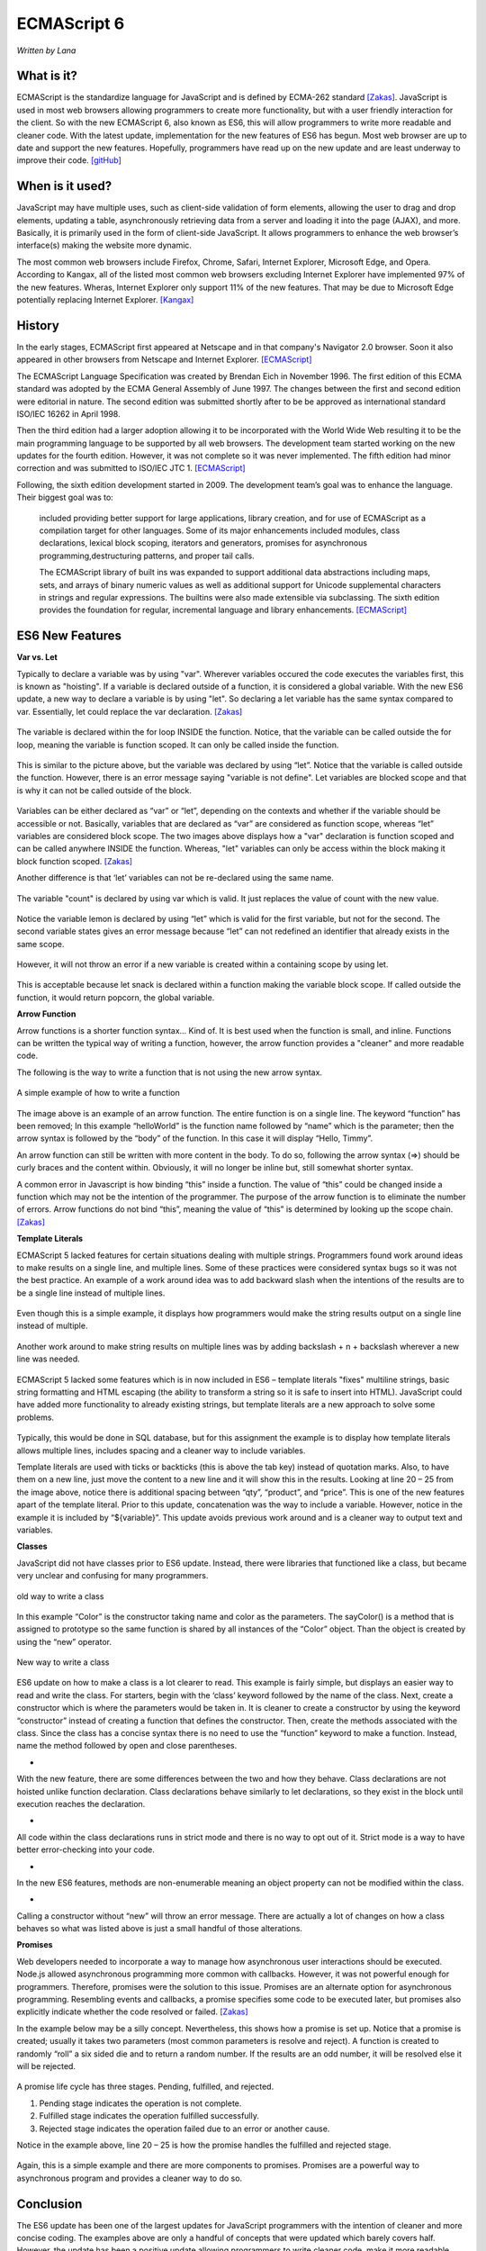 ECMAScript 6
===============
*Written by Lana*

What is it?
~~~~~~~~~~~~~~~
ECMAScript is the standardize language for JavaScript and is defined by ECMA-262 
standard [Zakas]_. JavaScript is used in most web browsers allowing 
programmers to create more functionality, but with a user friendly interaction 
for the client. So with the new ECMAScript 6, also known as ES6, this will allow 
programmers to write more readable and cleaner code. With the latest update, 
implementation for the new features of ES6 has begun. Most web browser are up to 
date and support the new features. Hopefully, programmers have read up on the 
new update and are least underway to improve their code. [gitHub]_ 


When is it used? 
~~~~~~~~~~~~~~~~~~
JavaScript may have multiple uses, such as client-side validation of form 
elements, allowing the user to drag and drop elements, updating a table, 
asynchronously retrieving data from a server and loading it into the page 
(AJAX), and more. Basically, it is primarily used in the form of client-side 
JavaScript. It allows programmers to enhance the web browser’s interface(s) 
making the website more dynamic.

The most common web browsers include Firefox, Chrome, Safari, Internet Explorer, 
Microsoft Edge, and Opera. According to Kangax, all of the listed most common 
web browsers excluding Internet Explorer have implemented 97% of the new 
features. Wheras, Internet Explorer only support 11% of the new features. That 
may be due to Microsoft Edge potentially replacing Internet Explorer. [Kangax]_

History
~~~~~~~~~
In the early stages, ECMAScript first appeared at Netscape and in that company's 
Navigator 2.0 browser. Soon it also appeared in other browsers from Netscape and 
Internet Explorer. [ECMAScript]_

The ECMAScript Language Specification was created by Brendan Eich in November 
1996. The first edition of this ECMA standard was adopted by the ECMA General 
Assembly of June 1997. The changes between the first and second edition were 
editorial in nature. The second edition was submitted shortly after to be be 
approved as international standard ISO/IEC 16262 in April 1998. 

Then the third edition had a larger adoption allowing it to be incorporated with 
the World Wide Web resulting it to be the main programming language to be 
supported by all web browsers. The development team started working on the new 
updates for the fourth edition. However, it was not complete so it was never 
implemented. The fifth edition had minor correction and was submitted to ISO/IEC 
JTC 1. [ECMAScript]_

Following, the sixth edition development started in 2009. The development 
team’s goal was to enhance the language. Their biggest goal was to:
 
	included providing better support for large applications, library creation, 
	and for use of ECMAScript as a compilation target for other languages. Some 
	of its major enhancements included modules, class declarations, lexical 
	block scoping, iterators and generators, promises for asynchronous 
	programming,destructuring patterns, and proper tail calls. 
	
	The ECMAScript library of built ins was expanded to support additional data 
	abstractions including maps, sets, and arrays of binary numeric values as 
	well as additional support for Unicode supplemental characters in strings 
	and regular expressions. The builtins were also made extensible via 
	subclassing. The sixth edition provides the foundation for regular, 
	incremental language and library enhancements. [ECMAScript]_

ES6 New Features
~~~~~~~~~~~~~~~~~~~

**Var vs. Let**

Typically to declare a variable was by using "var". Wherever variables occured 
the code executes the variables first, this is known as "hoisting". If a 
variable is declared outside of a function, it is considered a global variable. 
With the new ES6 update, a new way to declare a variable is by using "let". So 
declaring a let variable has the same syntax compared to var. Essentially, let 
could replace the var declaration. [Zakas]_

.. figure:: varForLoop.png
		:align: center
		:width: 400px
		:alt: var for loop function example
		
		The variable is declared within the for loop INSIDE the 
		function. Notice, that the variable can be called outside the for loop, 
		meaning the variable is function scoped. It can only be called inside 
		the function.
		
		
.. figure:: letForLoop.png
		:align: center
		:width: 400px
		:alt: let for loop example
		
		This is similar to the picture above, but the variable was 
		declared by using “let”. Notice that the variable is called outside the 
		function. However, there is an error message saying "variable is not 
		define". Let variables are blocked scope and that is why it can not be 
		called outside of the block.

Variables can be either declared as “var” or “let”, depending on the contexts 
and whether if the variable should be accessible or not. Basically, variables 
that are declared as “var” are considered as function scope, whereas “let” 
variables are considered block scope. The two images above displays how a "var" 
declaration is function scoped and can be called anywhere INSIDE the function. 
Whereas, "let" variables can only be access within the block making it block 
function scoped. [Zakas]_

Another difference is that ‘let’ variables can not be re-declared using the same 
name.

.. figure:: varVariable.png
		:align: center
		:width: 300px
		:alt: variables declared by var
		
		The variable "count" is declared by using var which is 
		valid. It just replaces the value of count with the new value. 


.. figure:: letVariable.png
		:align: center
		:width: 300px
		:alt: variables declared by var
		
		Notice the variable lemon is declared by using “let” which is 
		valid for the first variable, but not for the second. The second 
		variable states gives an error message because “let” can not redefined 
		an identifier that already exists in the same scope. 


However, it will not throw an error if a new variable is created within a 
containing scope by using let. 

.. figure:: sameVariableName.png
		:align: center
		:width: 300px
		:alt: Variables declared differently, but with the same name


This is acceptable because let snack is declared within a function making the 
variable block scope. If called outside the function, it would return popcorn, 
the global variable. 


**Arrow Function**

Arrow functions is a shorter function syntax... Kind of. It is best used when 
the function is small, and inline. Functions can be written the typical way of 
writing a function, however, the arrow function provides a "cleaner" and more 
readable code.

The following is the way to write a function that is not using the new arrow 
syntax. 

.. figure:: standardFunction.png
		:align: center
		:width: 300px
		:alt: Standard Function Example
		
		A simple example of how to write a function

 
.. figure:: singleArrowFunction.png
		:align: center
		:width: 400px
		:alt: arrow function
		
		
The image above is an example of an arrow function. The entire function is on a 
single line. The keyword “function” has been removed; In this example 
“helloWorld” is the function name followed by “name” which is the parameter; 
then the arrow syntax is followed by the “body” of the function. In this case it 
will display “Hello, Timmy”. 

An arrow function can still be written with more content in the body. To do so,
following the arrow syntax (=>) should be curly braces and the content within. 
Obviously, it will no longer be inline but, still somewhat shorter syntax. 

A common error in Javascript is how binding “this” inside a function. The value 
of “this” could be changed inside a function which may not be the intention of 
the programmer. The purpose of the arrow function is to eliminate the number of 
errors. Arrow functions do not bind “this”, meaning the value of “this” is 
determined by looking up the scope chain. [Zakas]_


**Template Literals**

ECMAScript 5 lacked features for certain situations dealing with multiple 
strings. Programmers found work around ideas to make results on a single line, 
and multiple lines. Some of these practices were considered syntax bugs so it 
was not the best practice. An example of a work around idea was to add backward 
slash when the intentions of the results are to be a single line instead of 
multiple lines.

.. figure:: singleLineWorkAround.png
		:align: center
		:width: 300px
		:alt: single line syntax before ES6
		
		Even though this is a simple example, it displays how 
		programmers would make the string results output on a single line 
		instead of multiple. 

Another work around to make string results on multiple lines was by adding 
backslash + n + backslash wherever a new line was needed.

.. figure:: multilineString.png
		:align: center
		:width: 300px
		:alt: Multiple Line Example Before ES6
		
ECMAScript 5 lacked some features which is in now included in ES6 – template 
literals "fixes" multiline strings, basic string formatting and HTML escaping 
(the ability to transform a string so it is safe to insert into HTML). 
JavaScript could have added more functionality to already existing strings, but 
template literals are a new approach to solve some problems.

.. figure:: receipt.png
		:align: center
		:width: 300px
		:alt: Simulating a Receipt Example 

 
.. figure:: receiptResults.png
		:align: center
		:width: 300px
		:alt: Simulating a Receipt Results Example 


Typically, this would be done in SQL database, but for this assignment the 
example is to display how template literals allows multiple lines, includes 
spacing and a cleaner way to include variables. 

Template literals are used with ticks or backticks (this is above the tab key) 
instead of quotation marks. Also, to have them on a new line, just move the 
content to a new line and it will show this in the results. Looking at line 
20 – 25 from the image above, notice there is additional spacing between “qty”, 
“product”, and “price”. This is one of the new features apart of the template 
literal. Prior to this update, concatenation was the way to include a variable. 
However, notice in the example it is included by “${variable}”. This update 
avoids previous work around and is a cleaner way to output text and variables.


**Classes**

JavaScript did not have classes prior to ES6 update. Instead, there were 
libraries that functioned like a class, but became very unclear and confusing 
for many programmers.

.. figure:: colorClass.png
		:align: center
		:width: 400px
		:alt: confusing way to write a class and method
		
		old way to write a class

		
		
In this example “Color” is the constructor taking name and color as the 
parameters. The sayColor() is a method that is assigned to prototype so the same 
function is shared by all instances of the “Color” object. Than the object is 
created by using the “new” operator.


.. figure:: class.png
		:align: center
		:width: 400px
		:alt: Easier way to write classes
		
		New way to write a class


.. figure:: classObject.png
		:align: center
		:width: 400px
		:alt: class object and outputs


ES6 update on how to make a class is a lot clearer to read. This example is 
fairly simple, but displays an easier way to read and write the class. For 
starters, begin with the ‘class’ keyword followed by the name of the class. 
Next, create a constructor which is where the parameters would be taken in. It 
is cleaner to create a constructor by using the keyword “constructor” instead of 
creating a function that defines the constructor. Then, create the methods 
associated with the class. Since the class has a concise syntax there is no need 
to use the “function” keyword to make a function. Instead, name the method 
followed by open and close parentheses. 


* 
With the new feature, there are some differences between the two and how 
they behave. Class declarations are not hoisted unlike function declaration. 
Class declarations behave similarly to let declarations, so they exist in the 
block until execution reaches the declaration.

* 
All code within the class declarations runs in strict mode and there is no 
way to opt out of it. Strict mode is a way to have better error-checking into 
your code.

* 
In the new ES6 features, methods are non-enumerable meaning an object 
property can not be modified within the class.
 
*
Calling a constructor without “new” will throw an error message. 
There are actually a lot of changes on how a class behaves so what was listed 
above is just a small handful of those alterations.

 
**Promises**

Web developers needed to incorporate a way to manage how asynchronous user 
interactions should be executed. Node.js allowed asynchronous programming more 
common with callbacks. However, it was not powerful enough for programmers. 
Therefore, promises were the solution to this issue. Promises are an alternate 
option for asynchronous programming. Resembling events and callbacks, a promise 
specifies some code to be executed later, but promises also explicitly indicate 
whether the code resolved or failed. [Zakas]_

In the example below may be a silly concept. Nevertheless, this shows how a 
promise is set up. Notice that a promise is created; usually it takes two 
parameters (most common parameters is resolve and reject). A function is created 
to randomly “roll” a six sided die and to return a random number. If the 
results are an odd number, it will be resolved else it will be rejected.

.. figure:: promiseExample.png
	:align: center
	:width: 500px
	:alt: Promise Example

A promise life cycle has three stages. Pending, fulfilled, and rejected.

1. Pending stage indicates the operation is not complete.
2. Fulfilled stage indicates the operation fulfilled successfully.
3. Rejected stage indicates the operation failed due to an error or another cause.

Notice in the example above, line 20 – 25 is how the promise handles the 
fulfilled and rejected stage. 

.. figure:: promiseExampleRun.png
	:align: center
	:width: 400px
	:alt: Promise Example Run

Again, this is a simple example and there are more 
components to promises. Promises are a powerful way to asynchronous program and 
provides a cleaner way to do so.

Conclusion
~~~~~~~~~~~~~~~
The ES6 update has been one of the largest updates for JavaScript programmers 
with the intention of cleaner and more concise coding. The examples above are 
only a handful of concepts that were updated which barely covers half. However, 
the update has been a positive update allowing programmers to write cleaner 
code, make it more readable, and fixes a lot work around that were considered as 
bugs.


Sources
+++++++++

.. [gitHub] Hoban, Luke. "Lukehoban/es6features." GitHub. N.p., n.d. Web. 11 Apr. 2017. <https://github.com/lukehoban/es6features/blob/master/README.md>.

.. [Zakas] Zakas, Nicholas C. Understanding ECMAScript 6: the definitive guide for Javascript developers. San Francisco: No starch Press, 2016. Print.

.. [Kangax] ECMAScript 6 compatibility table. N.p., n.d. Web. 17 Apr. 2017. <https://Kangax.github.io/compat-table/es6/>.

.. [ECMAScript] ECMAScript® 2016 Language Specification. N.p.: ECMA International, June 2016. PDF. < https://www.ecma-international.org/publications/files/ECMA-ST/Ecma-262.pdf>.
